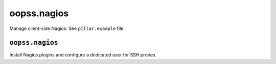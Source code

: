 
============
oopss.nagios
============

Manage client-side Nagios.
See ``pîllar.example`` file.

``oopss.nagios``
----------------

Install Nagios plugins and configure a dedicated user for SSH probes.

